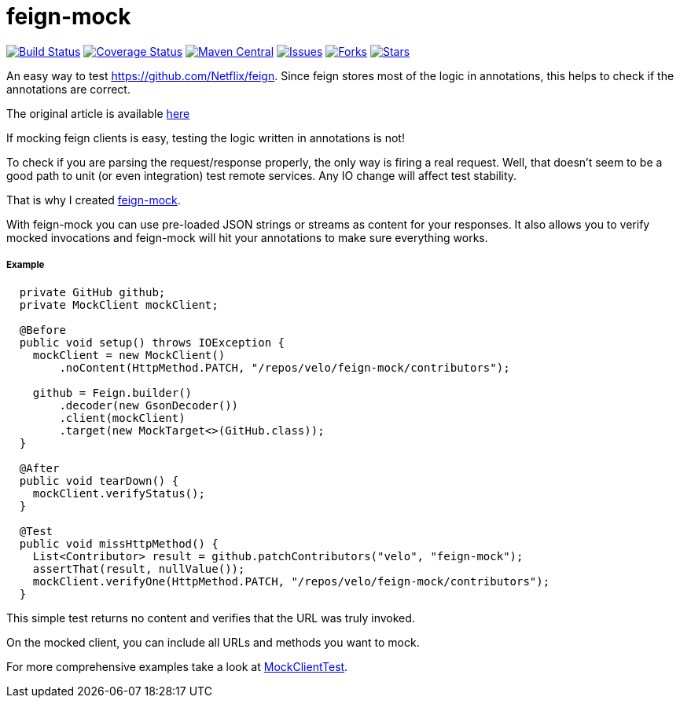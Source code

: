 # feign-mock

image:https://travis-ci.org/velo/feign-mock.svg?branch=master["Build Status", link="https://travis-ci.org/velo/feign-mock"]
image:https://coveralls.io/repos/github/velo/feign-mock/badge.svg?branch=master["Coverage Status", link="https://coveralls.io/github/velo/feign-mock?branch=master"]
image:https://maven-badges.herokuapp.com/maven-central/com.marvinformatics.feign/feign-mock/badge.svg["Maven Central", link="https://maven-badges.herokuapp.com/maven-central/com.marvinformatics.feign/feign-mock/"]
image:https://img.shields.io/github/issues/velo/feign-mock.svg["Issues", link="https://github.com/velo/feign-mock/issues"]
image:https://img.shields.io/github/forks/velo/feign-mock.svg["Forks", link="https://github.com/velo/feign-mock/network"]
image:https://img.shields.io/github/stars/velo/feign-mock.svg["Stars", link="https://github.com/velo/feign-mock/stargazers"]

An easy way to test https://github.com/Netflix/feign. Since feign stores most of the logic in annotations, this helps to check if the annotations are correct.

The original article is available https://velo.github.io/2016/06/05/Testing-feign-clients.html[here]

If mocking feign clients is easy, testing the logic written in annotations is not!

To check if you are parsing the request/response properly, the only way is firing a real request. Well, that doesn't seem to be a good path to unit (or even integration) test remote services. Any IO change will affect test stability.

That is why I created https://github.com/velo/feign-mock[feign-mock].

With feign-mock you can use pre-loaded JSON strings or streams as content for your responses. It also allows you to verify mocked invocations and feign-mock will hit your annotations to make sure everything works.

##### Example

```
  private GitHub github;
  private MockClient mockClient;

  @Before
  public void setup() throws IOException {
    mockClient = new MockClient()
        .noContent(HttpMethod.PATCH, "/repos/velo/feign-mock/contributors");

    github = Feign.builder()
        .decoder(new GsonDecoder())
        .client(mockClient)
        .target(new MockTarget<>(GitHub.class));
  }

  @After
  public void tearDown() {
    mockClient.verifyStatus();
  }

  @Test
  public void missHttpMethod() {
    List<Contributor> result = github.patchContributors("velo", "feign-mock");
    assertThat(result, nullValue());
    mockClient.verifyOne(HttpMethod.PATCH, "/repos/velo/feign-mock/contributors");
  }
```

This simple test returns no content and verifies that the URL was truly invoked.

On the mocked client, you can include all URLs and methods you want to mock.

For more comprehensive examples take a look at https://github.com/velo/feign-mock/blob/master/src/test/java/feign/mock/MockClientTest.java[MockClientTest].

